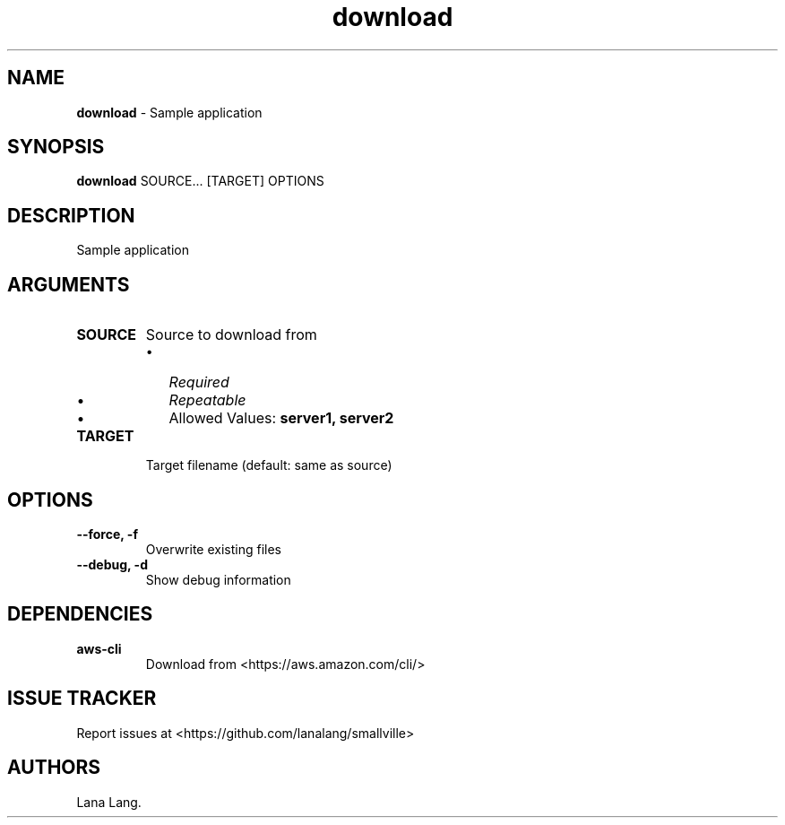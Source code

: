 .\" Automatically generated by Pandoc 3.1.6
.\"
.\" Define V font for inline verbatim, using C font in formats
.\" that render this, and otherwise B font.
.ie "\f[CB]x\f[]"x" \{\
. ftr V B
. ftr VI BI
. ftr VB B
. ftr VBI BI
.\}
.el \{\
. ftr V CR
. ftr VI CI
. ftr VB CB
. ftr VBI CBI
.\}
.TH "download" "1" "August 2023" "Version 0.1.0" "Sample application"
.hy
.SH NAME
.PP
\f[B]download\f[R] - Sample application
.SH SYNOPSIS
.PP
\f[B]download\f[R] SOURCE...
[TARGET] OPTIONS
.SH DESCRIPTION
.PP
Sample application
.SH ARGUMENTS
.TP
\f[B]SOURCE\f[R]
Source to download from
.RS
.IP \[bu] 2
\f[I]Required\f[R]
.IP \[bu] 2
\f[I]Repeatable\f[R]
.IP \[bu] 2
Allowed Values: \f[B]server1, server2\f[R]
.RE
.TP
\f[B]TARGET\f[R]
Target filename (default: same as source)
.SH OPTIONS
.TP
\f[B]--force, -f\f[R]
Overwrite existing files
.TP
\f[B]--debug, -d\f[R]
Show debug information
.SH DEPENDENCIES
.TP
\f[B]aws-cli\f[R]
Download from <https://aws.amazon.com/cli/>
.SH ISSUE TRACKER
.PP
Report issues at <https://github.com/lanalang/smallville>
.SH AUTHORS
Lana Lang.
